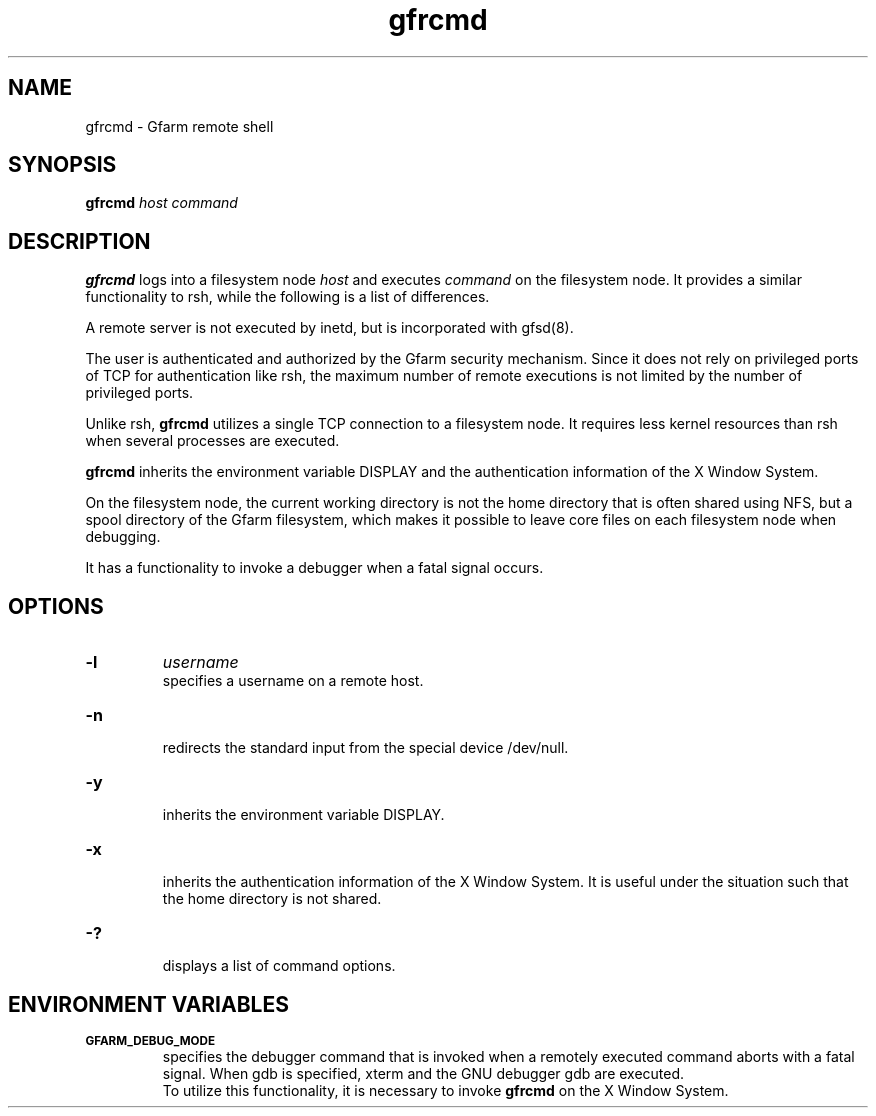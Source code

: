 .Id $Id$
.TH gfrcmd 1 "1 May 2002"
.SH NAME

gfrcmd \- Gfarm remote shell

.SH SYNOPSIS

.B gfrcmd
.I host
.I command

.SH DESCRIPTION

\fBgfrcmd\fP logs into a filesystem node \fIhost\fP and executes
\fIcommand\fP on the filesystem node.  It provides a similar
functionality to rsh, while the following is a list of differences.

A remote server is not executed by inetd, but is incorporated with
gfsd(8).

The user is authenticated and authorized by the Gfarm security
mechanism.  Since it does not rely on privileged ports of TCP for
authentication like rsh, the maximum number of remote executions is
not limited by the number of privileged ports.

Unlike rsh, \fBgfrcmd\fP utilizes a single TCP connection to a
filesystem node.  It requires less kernel resources than rsh when
several processes are executed.

\fBgfrcmd\fP inherits the environment variable DISPLAY and the
authentication information of the X Window System.

On the filesystem node, the current working directory is not the home
directory that is often shared using NFS, but a spool directory of the
Gfarm filesystem, which makes it possible to leave core files on each
filesystem node when debugging.

It has a functionality to invoke a debugger when a fatal signal
occurs.

.SH OPTIONS

.TP
.B \-l
.I username
.br
specifies a username on a remote host.
.TP
.B \-n
.br
redirects the standard input from the special device /dev/null.
.TP
.B \-y
.br
inherits the environment variable DISPLAY.
.TP
.B \-x
.br
inherits the authentication information of the X Window System.  It
is useful under the situation such that the home directory is not
shared.
.TP
.B \-?
.br
displays a list of command options.

.SH ENVIRONMENT VARIABLES

.TP
.SB GFARM_DEBUG_MODE
.br
specifies the debugger command that is invoked when a remotely
executed command aborts with a fatal signal.  When gdb is specified,
xterm and the GNU debugger gdb are executed.
.br
To utilize this functionality, it is necessary to invoke \fBgfrcmd\fP
on the X Window System.
